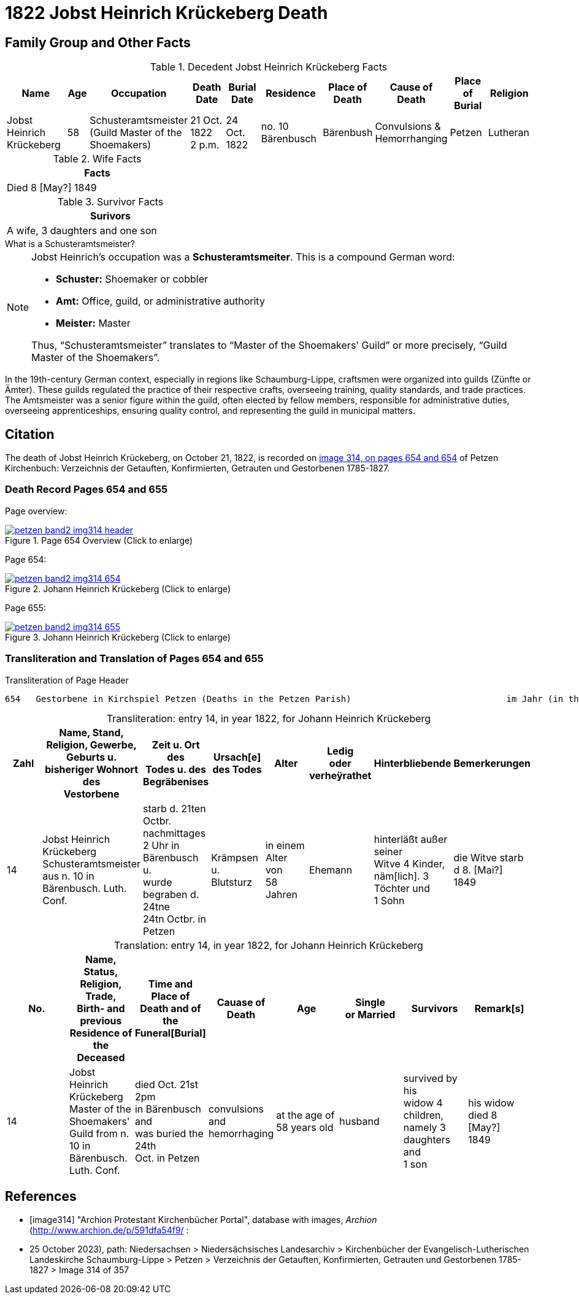 = 1822 Jobst Heinrich Krückeberg Death
:page-role: doc-width

== Family Group and Other Facts

.Decedent Jobst Heinrich Krückeberg Facts
[%header,cols="3,1,3,2,2,3,2,2,2,2"]
|===
|Name|Age|Occupation|Death +
Date|Burial +
Date|Residence|Place of Death|Cause of Death|Place of Burial|Religion

|Jobst Heinrich Krückeberg|58|Schusteramtsmeister +
(Guild Master of the Shoemakers)|21 Oct. 1822 +
2 p.m.|24 Oct. 1822|no. 10 Bärenbusch|Bärenbush|Convulsions & Hemorrhanging|Petzen|Lutheran
|===

.Wife Facts
[width="35%"]
|===
|Facts

|Died 8 [May?] 1849
|===

.Survivor Facts
[%header,width=40%]
|===
|Surivors

|A wife, 3 daughters and one son
|===

.What is a Schusteramtsmeister?
****
[NOTE]
====
Jobst Heinrich's occupation was a **Schusteramtsmeiter**. This is a compound German word:

* **Schuster:** Shoemaker or cobbler

* **Amt:** Office, guild, or administrative authority

* **Meister:** Master

Thus, “Schusteramtsmeister” translates to “Master of the Shoemakers' Guild” or more precisely,
“Guild Master of the Shoemakers”.
====

In the 19th-century German context, especially in regions like
Schaumburg-Lippe, craftsmen were organized into guilds (Zünfte or Ämter). These
guilds regulated the practice of their respective crafts, overseeing training,
quality standards, and trade practices. The Amtsmeister was a senior figure
within the guild, often elected by fellow members, responsible for
administrative duties, overseeing apprenticeships, ensuring quality control,
and representing the guild in municipal matters.
****

== Citation

The death of Jobst Heinrich Krückeberg, on October 21, 1822, is recorded on <<image314, image 314, on pages 654 and 654>> of Petzen Kirchenbuch:
Verzeichnis der Getauften, Konfirmierten, Getrauten und Gestorbenen 1785-1827.

=== Death Record Pages 654 and 655 

Page overview:

image::petzen-band2-img314-header.jpg[title="Page 654 Overview (Click to enlarge)",link=self]

Page 654:

image::petzen-band2-img314-654.jpg[title="Johann Heinrich Krückeberg (Click to enlarge)",link=self]

Page 655:

image::petzen-band2-img314-655.jpg[title="Johann Heinrich Krückeberg (Click to enlarge)",link=self]

=== Transliteration and Translation of Pages 654 and 655

.Transliteration of Page Header
....
654   Gestorbene in Kirchspiel Petzen (Deaths in the Petzen Parish)                              im Jahr (in the year) 1822                                655
....

[caption="Transliteration: "]
.entry 14, in year 1822, for Johann Heinrich Krückeberg
[%header,%autowidth,frame="none"]
|===
|Zahl |Name, Stand, Religion, Gewerbe, +
Geburts u. bisheriger Wohnort des +
Vestorbene |Zeit u. Ort des +
Todes u. des +
Begräbenises |Ursach[e] des Todes |Alter |Ledig +
oder verheÿrathet |Hinterbliebende |Bemerkerungen

|14
|Jobst Heinrich Krückeberg +
Schusteramtsmeister aus n. 10 in +
Bärenbusch. Luth. Conf.
|starb d. 21ten Octbr. nachmittages +
2 Uhr in Bärenbusch u. +
wurde begraben d. 24tne +
24tn Octbr. in Petzen
|Krämpsen +
u. Blutsturz
|in einem Alter von +
58 Jahren
|Ehemann
|hinterläßt außer seiner +
Witve 4 Kinder, +
näm[lich]. 3 Töchter und +
1 Sohn
|die Witve starb d 8. [Mai?] +
1849
|===

[caption="Translation: "]
.entry 14, in year 1822, for Johann Heinrich Krückeberg
[%header,%autowidth,frame="none"]
|===
|No. |Name, Status, Religion, Trade, +
Birth- and previous Residence of the +
Deceased s|Time and Place of +
Death and of the +
Funeral[Burial] s|Cauase of Death s|Age s|Single +
or Married s|Survivors s|Remark[s]

|14
|Jobst Heinrich Krückeberg +
Master of the Shoemakers' Guild from n. 10 in +
Bärenbusch. Luth. Conf.
|died Oct. 21st 2pm +
in Bärenbusch and +
was buried the 24th +
Oct. in Petzen
|convulsions +
and hemorrhaging
|at the age of +
58 years old
|husband
|survived by his +
widow 4 children, +
namely 3 daughters and +
1 son
|his widow died 8 [May?] +
1849
|===


[bibliography]
== References

* [[[image314]]] "Archion Protestant Kirchenbücher Portal", database with images, _Archion_ (http://www.archion.de/p/591dfa54f9/ :
* 25 October 2023), path: Niedersachsen > Niedersächsisches Landesarchiv > Kirchenbücher der Evangelisch-Lutherischen Landeskirche
Schaumburg-Lippe > Petzen > Verzeichnis der Getauften, Konfirmierten, Getrauten und Gestorbenen 1785-1827 > Image 314 of 357
